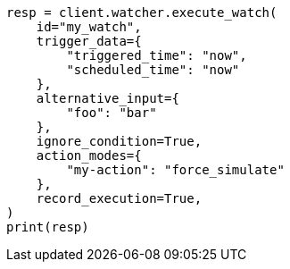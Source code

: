 // This file is autogenerated, DO NOT EDIT
// rest-api/watcher/execute-watch.asciidoc:161

[source, python]
----
resp = client.watcher.execute_watch(
    id="my_watch",
    trigger_data={
        "triggered_time": "now",
        "scheduled_time": "now"
    },
    alternative_input={
        "foo": "bar"
    },
    ignore_condition=True,
    action_modes={
        "my-action": "force_simulate"
    },
    record_execution=True,
)
print(resp)
----
